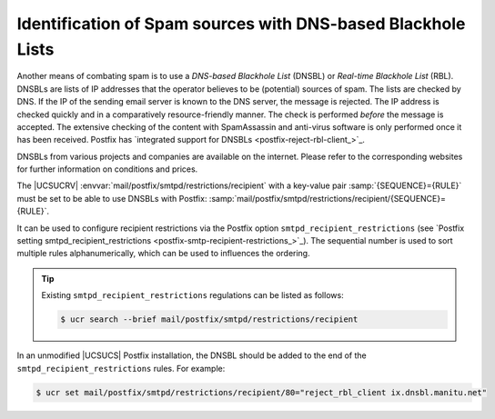 .. SPDX-FileCopyrightText: 2021-2025 Univention GmbH
..
.. SPDX-License-Identifier: AGPL-3.0-only

.. _mail-dnsbl:

Identification of Spam sources with DNS-based Blackhole Lists
=============================================================

Another means of combating spam is to use a *DNS-based Blackhole List* (DNSBL)
or *Real-time Blackhole List* (RBL). DNSBLs are lists of IP addresses that the
operator believes to be (potential) sources of spam. The lists are checked by
DNS. If the IP of the sending email server is known to the DNS server, the
message is rejected. The IP address is checked quickly and in a comparatively
resource-friendly manner. The check is performed *before* the message is
accepted. The extensive checking of the content with SpamAssassin and anti-virus
software is only performed once it has been received. Postfix has `integrated
support for DNSBLs <postfix-reject-rbl-client_>`_.

DNSBLs from various projects and companies are available on the internet. Please
refer to the corresponding websites for further information on conditions and
prices.

The |UCSUCRV| :envvar:`mail/postfix/smtpd/restrictions/recipient` with a
key-value pair :samp:`{SEQUENCE}={RULE}` must be set to be able to use DNSBLs
with Postfix:
:samp:`mail/postfix/smtpd/restrictions/recipient/{SEQUENCE}={RULE}`.

It can be used to configure recipient restrictions via the Postfix option
``smtpd_recipient_restrictions`` (see `Postfix setting
smtpd_recipient_restrictions <postfix-smtp-recipient-restrictions_>`_). The
sequential number is used to sort multiple rules alphanumerically, which can be
used to influences the ordering.

.. tip::

   Existing ``smtpd_recipient_restrictions``
   regulations can be listed as follows:

   .. code-block:: console

      $ ucr search --brief mail/postfix/smtpd/restrictions/recipient

In an unmodified |UCSUCS| Postfix installation, the DNSBL should be added
to the end of the ``smtpd_recipient_restrictions``
rules. For example:

.. code-block:: console

   $ ucr set mail/postfix/smtpd/restrictions/recipient/80="reject_rbl_client ix.dnsbl.manitu.net"
